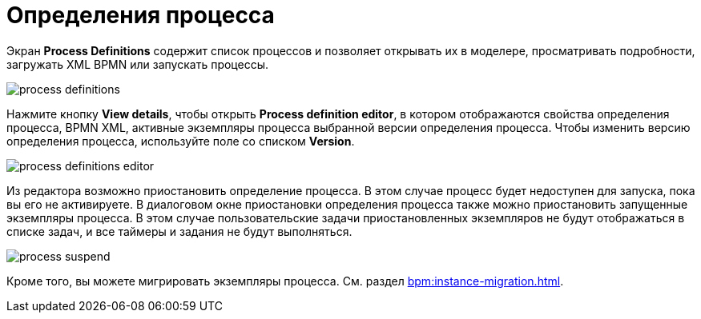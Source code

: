 = Определения процесса

Экран *Process Definitions* содержит список процессов и позволяет открывать их в моделере, просматривать подробности, загружать XML BPMN или запускать процессы.

image::screens/process-definitions.png[align="center"]

Нажмите кнопку *View details*, чтобы открыть *Process definition editor*, в котором отображаются свойства определения процесса, BPMN XML, активные экземпляры процесса выбранной версии определения процесса. Чтобы изменить версию определения процесса, используйте поле со списком *Version*.

image::screens/process-definitions-editor.png[align="center"]

Из редактора возможно приостановить определение процесса. В этом случае процесс будет недоступен для запуска, пока вы его не активируете. В диалоговом окне приостановки определения процесса также можно приостановить запущенные экземпляры процесса. В этом случае пользовательские задачи приостановленных экземпляров не будут отображаться в списке задач, и все таймеры и задания не будут выполняться.

image::screens/process-suspend.png[align="center"]

Кроме того, вы можете мигрировать экземпляры процесса. См. раздел xref:bpm:instance-migration.adoc[].